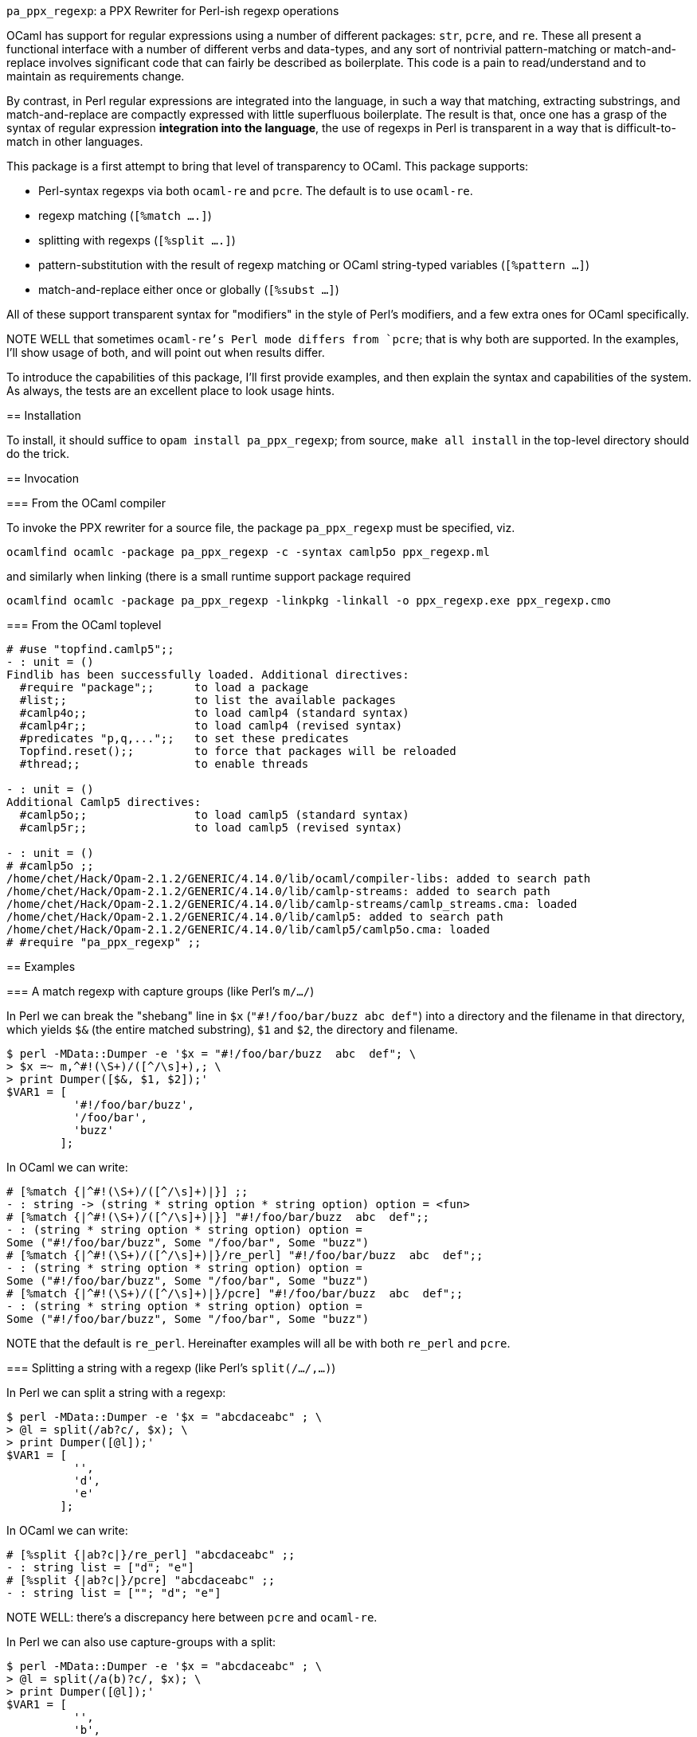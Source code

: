 `pa_ppx_regexp`: a PPX Rewriter for Perl-ish regexp operations
============================================================
:toc:
:toc-placement: preamble

OCaml has support for regular expressions using a number of different
packages: `str`, `pcre`, and `re`.  These all present a functional
interface with a number of different verbs and data-types, and any
sort of nontrivial pattern-matching or match-and-replace involves
significant code that can fairly be described as boilerplate.  This
code is a pain to read/understand and to maintain as requirements
change.

By contrast, in Perl regular expressions are integrated into the
language, in such a way that matching, extracting substrings, and
match-and-replace are compactly expressed with little superfluous
boilerplate.  The result is that, once one has a grasp of the syntax
of regular expression *integration into the language*, the use of
regexps in Perl is transparent in a way that is difficult-to-match in
other languages.

This package is a first attempt to bring that level of transparency to
OCaml.  This package supports:

* Perl-syntax regexps via both `ocaml-re` and `pcre`.  The default is to use `ocaml-re`.
* regexp matching (`[%match ....]`)
* splitting with regexps (`[%split ....]`)
* pattern-substitution with the result of regexp matching or OCaml string-typed variables (`[%pattern ...]`)
* match-and-replace either once or globally (`[%subst ...]`)

All of these support transparent syntax for "modifiers" in the style
of Perl's modifiers, and a few extra ones for OCaml specifically.

NOTE WELL that sometimes `ocaml-re`'s Perl mode differs from `pcre`;
that is why both are supported.  In the examples, I'll show usage of
both, and will point out when results differ.

To introduce the capabilities of this package, I'll first provide
examples, and then explain the syntax and capabilities of the
system. As always, the tests are an excellent place to look usage
hints.

== Installation

To install, it should suffice to `opam install pa_ppx_regexp`; from
source, `make all install` in the top-level directory should do the
trick.

== Invocation

=== From the OCaml compiler

To invoke the PPX rewriter for a source file, the package
`pa_ppx_regexp` must be specified, viz.

```
ocamlfind ocamlc -package pa_ppx_regexp -c -syntax camlp5o ppx_regexp.ml
```
and similarly when linking (there is a small runtime support package required
```
ocamlfind ocamlc -package pa_ppx_regexp -linkpkg -linkall -o ppx_regexp.exe ppx_regexp.cmo
```

=== From the OCaml toplevel

```ocaml
# #use "topfind.camlp5";;
- : unit = ()
Findlib has been successfully loaded. Additional directives:
  #require "package";;      to load a package
  #list;;                   to list the available packages
  #camlp4o;;                to load camlp4 (standard syntax)
  #camlp4r;;                to load camlp4 (revised syntax)
  #predicates "p,q,...";;   to set these predicates
  Topfind.reset();;         to force that packages will be reloaded
  #thread;;                 to enable threads

- : unit = ()
Additional Camlp5 directives:
  #camlp5o;;                to load camlp5 (standard syntax)
  #camlp5r;;                to load camlp5 (revised syntax)

- : unit = ()
# #camlp5o ;;
/home/chet/Hack/Opam-2.1.2/GENERIC/4.14.0/lib/ocaml/compiler-libs: added to search path
/home/chet/Hack/Opam-2.1.2/GENERIC/4.14.0/lib/camlp-streams: added to search path
/home/chet/Hack/Opam-2.1.2/GENERIC/4.14.0/lib/camlp-streams/camlp_streams.cma: loaded
/home/chet/Hack/Opam-2.1.2/GENERIC/4.14.0/lib/camlp5: added to search path
/home/chet/Hack/Opam-2.1.2/GENERIC/4.14.0/lib/camlp5/camlp5o.cma: loaded
# #require "pa_ppx_regexp" ;;
```


== Examples

=== A match regexp with capture groups (like Perl's `m/.../`)

In Perl we can break the "shebang" line in `$x` (`"#!/foo/bar/buzz  abc  def"`)
into a directory and the filename in that directory, which yields `$&` (the
entire matched substring), `$1` and `$2`, the directory and filename.

```sh
$ perl -MData::Dumper -e '$x = "#!/foo/bar/buzz  abc  def"; \
> $x =~ m,^#!(\S+)/([^/\s]+),; \
> print Dumper([$&, $1, $2]);'
$VAR1 = [
          '#!/foo/bar/buzz',
          '/foo/bar',
          'buzz'
        ];
```

In OCaml we can write:

```ocaml
# [%match {|^#!(\S+)/([^/\s]+)|}] ;;
- : string -> (string * string option * string option) option = <fun>
# [%match {|^#!(\S+)/([^/\s]+)|}] "#!/foo/bar/buzz  abc  def";;
- : (string * string option * string option) option =
Some ("#!/foo/bar/buzz", Some "/foo/bar", Some "buzz")
# [%match {|^#!(\S+)/([^/\s]+)|}/re_perl] "#!/foo/bar/buzz  abc  def";;
- : (string * string option * string option) option =
Some ("#!/foo/bar/buzz", Some "/foo/bar", Some "buzz")
# [%match {|^#!(\S+)/([^/\s]+)|}/pcre] "#!/foo/bar/buzz  abc  def";;
- : (string * string option * string option) option =
Some ("#!/foo/bar/buzz", Some "/foo/bar", Some "buzz")
```

NOTE that the default is `re_perl`.  Hereinafter examples will all be
with both `re_perl` and `pcre`.

=== Splitting a string with a regexp (like Perl's `split(/.../,...)`)

In Perl we can split a string with a regexp:

```sh
$ perl -MData::Dumper -e '$x = "abcdaceabc" ; \
> @l = split(/ab?c/, $x); \
> print Dumper([@l]);'
$VAR1 = [
          '',
          'd',
          'e'
        ];
```

In OCaml we can write:

```ocaml
# [%split {|ab?c|}/re_perl] "abcdaceabc" ;;
- : string list = ["d"; "e"]
# [%split {|ab?c|}/pcre] "abcdaceabc" ;;
- : string list = [""; "d"; "e"]
```

NOTE WELL: there's a discrepancy here between `pcre` and `ocaml-re`.

In Perl we can also use capture-groups with a split:

```sh
$ perl -MData::Dumper -e '$x = "abcdaceabc" ; \
> @l = split(/a(b)?c/, $x); \
> print Dumper([@l]);'
$VAR1 = [
          '',
          'b',
          'd',
          undef,
          'e',
          'b'
        ];
```

In OCaml, we can write
```ocaml
# [%split {|a(b)?c|} / strings re_perl] "abcdaceabc" ;;
- : [> `Delim of string * string option | `Text of string ] list =
[`Delim ("abc", Some "b"); `Text "d"; `Delim ("ac", None); `Text "e";
 `Delim ("abc", Some "b")]
# [%split {|a(b)?c|} / strings pcre] "abcdaceabc" ;;
- : [> `Delim of string * string option | `Text of string ] list =
[`Delim ("abc", Some "b"); `Text "d"; `Delim ("ac", None); `Text "e";
 `Delim ("abc", Some "b")]
```

This is much more complicated, so let's walk thru it:

* first, the delimiter, "abc" (the matched string), and then the (matched) capture-group "b".
* then the text "d"
* then the delimiter "ac" with an unmatched capture-group.
* then the text "e"
* then the delimiter "abc" again, with the matched capture group "b".

This is a lot of work, when we might not want it all, so there's a way
of limiting the amount of extracted substrings, that we'll come to
later.

NOTE the "strings" above. We'll come to this later on.

=== match-and-replace with a regexp/pattern (like Perl's `s/.../.../`)

In Perl we can match-and-replace:

```sh
$ perl -MData::Dumper -e '$x = "abc\nabc"; \
> $x =~ s,a(bc),<<$1>>,; \
> print Dumper($x);'
$VAR1 = '<<bc>>
abc';
```
or (to refer to local Perl variables)
```sh
$ perl -MData::Dumper -e '$lhs = "<<" ; $rhs = ">>" ; $x = "abc\nabc"; \
> $x =~ s,a(bc),${lhs}$1${rhs},; \
> print Dumper($x);'
$VAR1 = '<<bc>>
abc';
```

In OCaml we can do the same:

```ocaml
# [%subst {|a(bc)|} / {|<<$1>>|}/re_perl] "abc\nabc" ;;
- : string = "<<bc>>\nabc"
# [%subst {|a(bc)|} / {|<<$1>>|}/pcre] "abc\nabc" ;;
- : string = "<<bc>>\nabc"
```
or (to refer to local OCaml variables)
```ocaml
# let lhs = "<<" and rhs = ">>" in [%subst {|a(bc)|} / {|${lhs}$1${rhs}|}/re_perl] "abc\nabc" ;;
- : string = "<<bc>>\nabc"
# let lhs = "<<" and rhs = ">>" in [%subst {|a(bc)|} / {|${lhs}$1${rhs}|}/pcre] "abc\nabc" ;;
- : string = "<<bc>>\nabc"
```

In Perl instead of a *pattern* for the right-hand-side of the
substition, we can use a Perl expression, in which special variables
can be used to access the capture-groups:

```
$lhs = "<<" ; $rhs = ">>" ;
$x = "abc\nabc"; $x =~ s,a(bc),$lhs . $1 . $rhs,e;
```

and likewise in OCaml:

```
let lhs = "<<" ;;
let rhs = ">>" ;;
[%subst {|a(bc)|} / {|lhs ^ $1$ ^ rhs|} / e re_perl] "abc\nabc"
[%subst {|a(bc)|} / {|lhs ^ $1$ ^ rhs|} / e pcre] "abc\nabc"
```

NOTE the difference in the way that capture-groups are named in the
pattern vs. in the expression.  This is due to the need to conform to
Camlp5 antiquotation syntax.

=== patterns

Implicit in Perl's `s/re/pat/` match-and-replace operation is the idea
of a *pattern*.  Such a pattern can be either a string with
antiquotations for variables and capture-groups, or a Perl expression
with antiquotations for capture-groups (since expressions already
include variables).  So in OCaml we have a type of "pattern" for this,
and we've already seen both kinds just above.

First there are strings with antiquotations for variables and capture-groups:

```ocaml
# [%pattern {|<<$1>>|}/re_perl] ;;
- : Re.substrings -> string = <fun>
# [%pattern {|<<$1>>|}/pcre] ;;
- : Pcre.substrings -> string = <fun>
```
or
```ocaml
# fun lhs rhs -> [%pattern {|${lhs}$1${rhs}|}/re_perl] ;;
- : string -> string -> Re.substrings -> string = <fun>
# fun lhs rhs -> [%pattern {|${lhs}$1${rhs}|}/pcre] ;;
- : string -> string -> Pcre.substrings -> string = <fun>
```
and also an expression with antiquotations for capture-groups:
```ocaml
# fun lhs rhs -> [%pattern {|lhs ^ $1$ ^ rhs|} / e re_perl] ;;
- : string -> string -> Re.substrings -> string = <fun>
# fun lhs rhs -> [%pattern {|lhs ^ $1$ ^ rhs|} / e pcre] ;;
- : string -> string -> Pcre.substrings -> string = <fun>
```

NOTE that just as in Perl `s///`, to indicate that the pattern is an
expression, we use the "modifier `e`.  Also note that the type for
`substrings` is different when using `re_perl` from when using `pcre`.

In a string pattern, antiquotations are either `${varname}` or (for
capture groups) `$N` (or `${N}`) (where `N` is an integer constant).
In an expression variables are already expressible, and capture groups
are expressed as `$N$` (where `N` is an integer constant).

A pattern that doesn't have any capture-groups has type `string`; a
pattern that does have capture-groups has type `Re.substrings -> string`
(since those capture-groups will have to be taken from some
already-matched regexp, and a matched regexp produces a `Re.substrings`).

== The high-level syntax of these extensions

The extensions all have common syntax aspects.  Extensions look like:

* `[%match *regexp*]`
* `[%match *regexp* / *modifiers*]`
* `[%split *regexp*]`
* `[%split *regexp* / *modifiers*]`
* `[%pattern *pattern*]`
* `[%pattern *pattern* / *modifiers*]`
* `[%subst *regexp* / *pattern*]`
* `[%subst *regexp* / *pattern* / *modifiers*]`

There are *five* kinds of modifiers, and different kinds are allowed for different extensions:

* choice of which regexp backend: allowed for all extensions, and default `re_perl`

** `re_perl`: the `ocaml-re` backend, using `Re.Perl`
** `pcre`: the `pcre` backend

* regexp compile-time modifiers: allowed for `match`, `split`, `subst`

** `i`: case-insensitive regexp
** `s`: treat string being matched as a single line (like Perl `/s`)
** `m`: treat string being matched as multiple lines (like Perl `/m`)

`m` and `s` are mutually-exclusive

* regexp output modifiers: allowed for `match`, `split`

** `exc`: raise `Not_found` if the regexp does not match or mandatory
    capture-groups did not match.

** `group`: return a `Re.substrings`

** `strings`: return a tuple of `string option` for each capture-group

`group` and `strings` are mutually-exclusive.  Also, `strings` can
take parameters, which are explained below.

* pattern modifiers: allowed for `pattern` and `subst`

** `e`: the pattern is an OCaml expression, not a string

* substitution modifiers: allowed for `subst`

** `g`: apply the substitution to every occurrence of the regexp, not just the first one

=== The `group` and `strings` modifiers

A regexp, when applied to some input string, can match, or fail to
match.  The most primitive result it can produce is a `Re.substrings`,
which holds the substrings of the input that matched the capture
groups of the regexp.  So the result type of a regexp match should be
`Re.substrings option`

With the `exc` modifier (which causes `Not_found` to be raised on
match failure), this becomes `Re.substrings`.

To get these result types, we use the modifier `group`.  But a
`Re.substrings` is a complex object and we might want something more
*transparent*.  A natural thing to want, is a tuple of all the
capture-groups.  So let's consider a regexp: `(a)?(b)(c)?`.  This
regexp has *four* capture groups:

* `0`: the entire matched substring
* `1`: the substring that matches `(a)`
* `2`: the substring that matches `(b)`
* `3`: the substring that matches `(c)`

If the regexp matches the string input, capture group `0` will be
non-null.  But capture groups `1`,`3` can be null even if the regexp
matches the string input.  Capture group `2` must match if the string
matches, but let's ignore that for now.  The type of the regexp is
```ocaml
# [%match {|(a)?(b)(c)?|}/re_perl] ;;
- : string -> (string * string option * string option * string option) option
= <fun>
# [%match {|(a)?(b)(c)?|}/pcre] ;;
- : string -> (string * string option * string option * string option) option
= <fun>
```
since

* it could fail to match (outermost `option`)
* each of the capture groups `1`, `2`, `3` could fail (other `option` types)

If we'd prefer to have an exception (`Not_found`) on unsuccessful
match, the `exc` modifier will do that for us:

```ocaml
# [%match {|(a)?(b)(c)?|} / exc re_perl] ;;
- : string -> string * string option * string option * string option = <fun>
# [%match {|(a)?(b)(c)?|} / exc pcre] ;;
- : string -> string * string option * string option * string option = <fun>
```

Perhaps we'd like only the second capture group:

```ocaml
# [%match {|(a)?(b)(c)?|} / exc strings 2 re_perl] ;;
- : string -> string option = <fun>
# [%match {|(a)?(b)(c)?|} / exc strings 2 pcre] ;;
- : string -> string option = <fun>
```

And since in the regexp that capture group must match for the entire
regexp to match, we might want to dispense with the `option`:

```ocaml
# [%match {|(a)?(b)(c)?|} / exc strings !2 re_perl] ;;
- : string -> string = <fun>
# [%match {|(a)?(b)(c)?|} / exc strings !2 pcre] ;;
- : string -> string = <fun>
```
